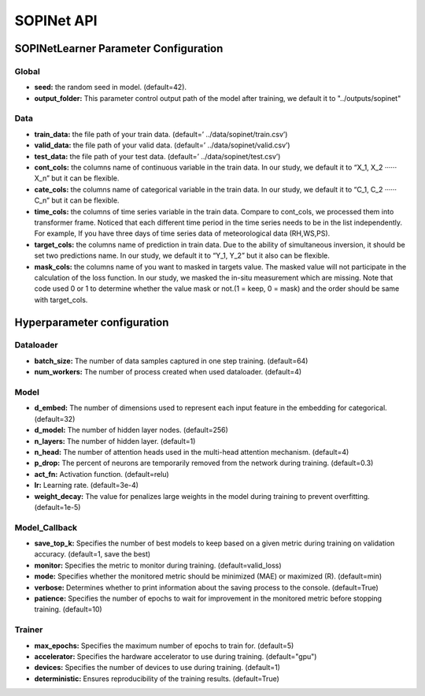===========
SOPINet API
===========

SOPINetLearner Parameter Configuration
---------------------------------------------

Global
++++++

- **seed:** the random seed in model. (default=42).
- **output_folder:** This parameter control output path of the model after training, we default it to "../outputs/sopinet"

Data
++++

- **train_data:** the file path of your train data. (default=’ ../data/sopinet/train.csv’)
- **valid_data:** the file path of your valid data. (default=’ ../data/sopinet/valid.csv’)
- **test_data:** the file path of your test data. (default=’ ../data/sopinet/test.csv’)
- **cont_cols:** the columns name of continuous variable in the train data. In our study, we default it to “X_1, X_2 ‧‧‧‧‧‧X_n” but it can be flexible. 
- **cate_cols:** the columns name of categorical variable in the train data. In our study, we default it to “C_1, C_2 ‧‧‧‧‧‧C_n” but it can be flexible. 
- **time_cols:** the columns of time series variable in the train data. Compare to cont_cols, we processed them into transformer frame. Noticed that each different time period in the time series needs to be in the list independently. For example, If you have three days of time series data of meteorological data (RH,WS,PS).
- **target_cols:** the columns name of prediction in train data. Due to the ability of simultaneous inversion, it should be set two predictions name. In our study, we default it to “Y_1, Y_2” but it also can be flexible.
- **mask_cols:** the columns name of you want to masked in targets value. The masked value will not participate in the calculation of the loss function. In our study, we masked the in-situ measurement which are missing. Note that code used 0 or 1 to determine whether the value mask or not.(1 = keep, 0 = mask) and the order should be same with target_cols.

Hyperparameter configuration
----------------------------

Dataloader
++++++++++

- **batch_size:** The number of data samples captured in one step training. (default=64)
- **num_workers:**  The number of process created when used dataloader. (default=4)

Model
+++++

- **d_embed:** The number of dimensions used to represent each input feature in the embedding for categorical. (default=32)
- **d_model:** The number of hidden layer nodes. (default=256)
- **n_layers:** The number of hidden layer. (default=1)
- **n_head:** The number of attention heads used in the multi-head attention mechanism. (default=4)
- **p_drop:** The percent of neurons are temporarily removed from the network during training. (default=0.3)
- **act_fn:** Activation function. (default=relu)
- **lr:** Learning rate. (default=3e-4)
- **weight_decay:** The value for penalizes large weights in the model during training to prevent overfitting. (default=1e-5)

Model_Callback
++++++++++++++

- **save_top_k:** Specifies the number of best models to keep based on a given metric during training on validation accuracy. (default=1, save the best)
- **monitor:** Specifies the metric to monitor during training. (default=valid_loss)
- **mode:** Specifies whether the monitored metric should be minimized (MAE) or maximized (R). (default=min)
- **verbose:** Determines whether to print information about the saving process to the console. (default=True)
- **patience:** Specifies the number of epochs to wait for improvement in the monitored metric before stopping training. (default=10)

Trainer
+++++++

- **max_epochs:** Specifies the maximum number of epochs to train for. (default=5)
- **accelerator:** Specifies the hardware accelerator to use during training. (default="gpu")
- **devices:** Specifies the number of devices to use during training. (default=1)
- **deterministic:** Ensures reproducibility of the training results. (default=True)
